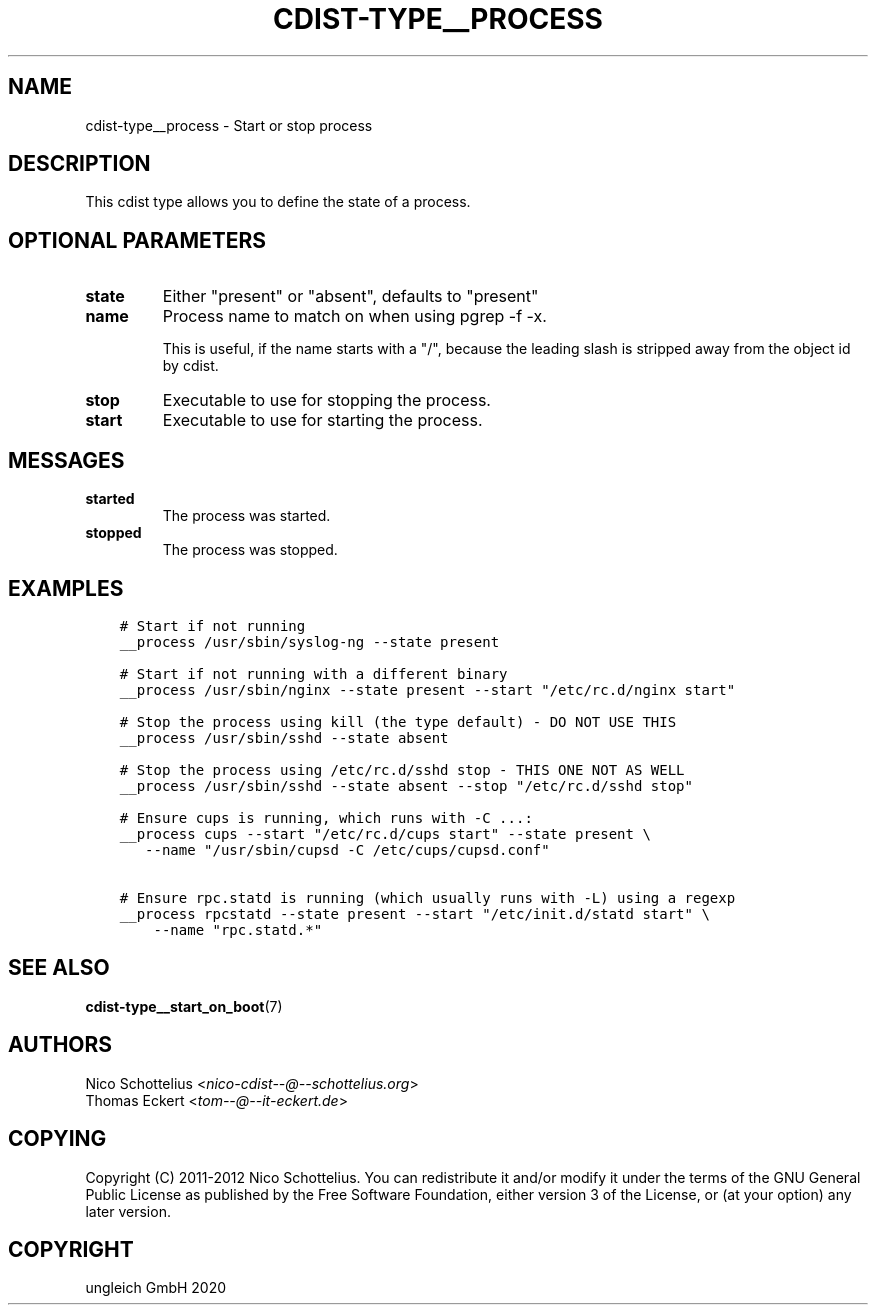 .\" Man page generated from reStructuredText.
.
.TH "CDIST-TYPE__PROCESS" "7" "Sep 11, 2020" "6.8.0" "cdist"
.
.nr rst2man-indent-level 0
.
.de1 rstReportMargin
\\$1 \\n[an-margin]
level \\n[rst2man-indent-level]
level margin: \\n[rst2man-indent\\n[rst2man-indent-level]]
-
\\n[rst2man-indent0]
\\n[rst2man-indent1]
\\n[rst2man-indent2]
..
.de1 INDENT
.\" .rstReportMargin pre:
. RS \\$1
. nr rst2man-indent\\n[rst2man-indent-level] \\n[an-margin]
. nr rst2man-indent-level +1
.\" .rstReportMargin post:
..
.de UNINDENT
. RE
.\" indent \\n[an-margin]
.\" old: \\n[rst2man-indent\\n[rst2man-indent-level]]
.nr rst2man-indent-level -1
.\" new: \\n[rst2man-indent\\n[rst2man-indent-level]]
.in \\n[rst2man-indent\\n[rst2man-indent-level]]u
..
.SH NAME
.sp
cdist\-type__process \- Start or stop process
.SH DESCRIPTION
.sp
This cdist type allows you to define the state of a process.
.SH OPTIONAL PARAMETERS
.INDENT 0.0
.TP
.B state
Either "present" or "absent", defaults to "present"
.TP
.B name
Process name to match on when using pgrep \-f \-x.
.sp
This is useful, if the name starts with a "/",
because the leading slash is stripped away from
the object id by cdist.
.TP
.B stop
Executable to use for stopping the process.
.TP
.B start
Executable to use for starting the process.
.UNINDENT
.SH MESSAGES
.INDENT 0.0
.TP
.B started
The process was started.
.TP
.B stopped
The process was stopped.
.UNINDENT
.SH EXAMPLES
.INDENT 0.0
.INDENT 3.5
.sp
.nf
.ft C
# Start if not running
__process /usr/sbin/syslog\-ng \-\-state present

# Start if not running with a different binary
__process /usr/sbin/nginx \-\-state present \-\-start "/etc/rc.d/nginx start"

# Stop the process using kill (the type default) \- DO NOT USE THIS
__process /usr/sbin/sshd \-\-state absent

# Stop the process using /etc/rc.d/sshd stop \- THIS ONE NOT AS WELL
__process /usr/sbin/sshd \-\-state absent \-\-stop "/etc/rc.d/sshd stop"

# Ensure cups is running, which runs with \-C ...:
__process cups \-\-start "/etc/rc.d/cups start" \-\-state present \e
   \-\-name "/usr/sbin/cupsd \-C /etc/cups/cupsd.conf"

# Ensure rpc.statd is running (which usually runs with \-L) using a regexp
__process rpcstatd \-\-state present \-\-start "/etc/init.d/statd start" \e
    \-\-name "rpc.statd.*"
.ft P
.fi
.UNINDENT
.UNINDENT
.SH SEE ALSO
.sp
\fBcdist\-type__start_on_boot\fP(7)
.SH AUTHORS
.nf
Nico Schottelius <\fI\%nico\-cdist\-\-@\-\-schottelius.org\fP>
Thomas Eckert <\fI\%tom\-\-@\-\-it\-eckert.de\fP>
.fi
.sp
.SH COPYING
.sp
Copyright (C) 2011\-2012 Nico Schottelius. You can redistribute it
and/or modify it under the terms of the GNU General Public License as
published by the Free Software Foundation, either version 3 of the
License, or (at your option) any later version.
.SH COPYRIGHT
ungleich GmbH 2020
.\" Generated by docutils manpage writer.
.
